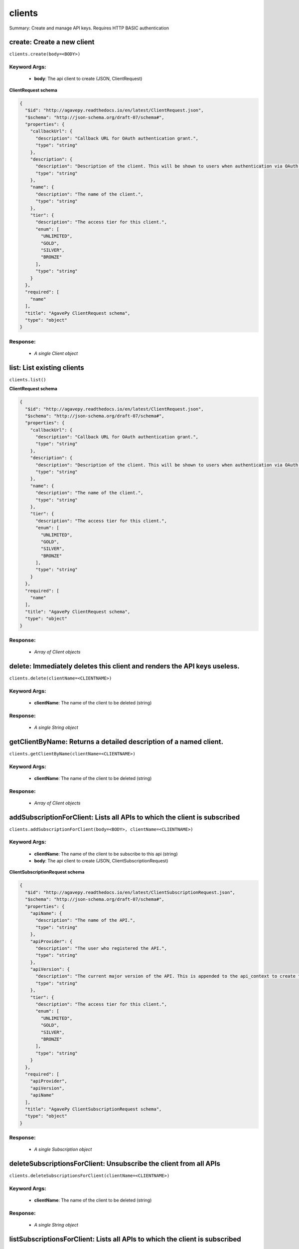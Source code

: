 *******
clients
*******

Summary: Create and manage API keys. Requires HTTP BASIC authentication

create: Create a new client
===========================
``clients.create(body=<BODY>)``

Keyword Args:
-------------
    * **body**: The api client to create (JSON, ClientRequest)


**ClientRequest schema**

.. code-block:: javascript

    {
      "$id": "http://agavepy.readthedocs.io/en/latest/ClientRequest.json",
      "$schema": "http://json-schema.org/draft-07/schema#",
      "properties": {
        "callbackUrl": {
          "description": "Callback URL for OAuth authentication grant.",
          "type": "string"
        },
        "description": {
          "description": "Description of the client. This will be shown to users when authentication via OAuth web flows",
          "type": "string"
        },
        "name": {
          "description": "The name of the client.",
          "type": "string"
        },
        "tier": {
          "description": "The access tier for this client.",
          "enum": [
            "UNLIMITED",
            "GOLD",
            "SILVER",
            "BRONZE"
          ],
          "type": "string"
        }
      },
      "required": [
        "name"
      ],
      "title": "AgavePy ClientRequest schema",
      "type": "object"
    }

Response:
---------
    * *A single Client object*

list: List existing clients
===========================
``clients.list()``

**ClientRequest schema**

.. code-block:: javascript

    {
      "$id": "http://agavepy.readthedocs.io/en/latest/ClientRequest.json",
      "$schema": "http://json-schema.org/draft-07/schema#",
      "properties": {
        "callbackUrl": {
          "description": "Callback URL for OAuth authentication grant.",
          "type": "string"
        },
        "description": {
          "description": "Description of the client. This will be shown to users when authentication via OAuth web flows",
          "type": "string"
        },
        "name": {
          "description": "The name of the client.",
          "type": "string"
        },
        "tier": {
          "description": "The access tier for this client.",
          "enum": [
            "UNLIMITED",
            "GOLD",
            "SILVER",
            "BRONZE"
          ],
          "type": "string"
        }
      },
      "required": [
        "name"
      ],
      "title": "AgavePy ClientRequest schema",
      "type": "object"
    }

Response:
---------
    * *Array of Client objects*

delete: Immediately deletes this client and renders the API keys useless.
=========================================================================
``clients.delete(clientName=<CLIENTNAME>)``

Keyword Args:
-------------
    * **clientName**: The name of the client to be deleted (string)


Response:
---------
    * *A single String object*

getClientByName: Returns a detailed description of a named client.
==================================================================
``clients.getClientByName(clientName=<CLIENTNAME>)``

Keyword Args:
-------------
    * **clientName**: The name of the client to be deleted (string)


Response:
---------
    * *Array of Client objects*

addSubscriptionForClient: Lists all APIs to which the client is subscribed
==========================================================================
``clients.addSubscriptionForClient(body=<BODY>, clientName=<CLIENTNAME>)``

Keyword Args:
-------------
    * **clientName**: The name of the client to be subscribe to this api (string)
    * **body**: The api client to create (JSON, ClientSubscriptionRequest)


**ClientSubscriptionRequest schema**

.. code-block:: javascript

    {
      "$id": "http://agavepy.readthedocs.io/en/latest/ClientSubscriptionRequest.json",
      "$schema": "http://json-schema.org/draft-07/schema#",
      "properties": {
        "apiName": {
          "description": "The name of the API.",
          "type": "string"
        },
        "apiProvider": {
          "description": "The user who registered the API.",
          "type": "string"
        },
        "apiVersion": {
          "description": "The current major version of the API. This is appended to the api_context to create the base API url.",
          "type": "string"
        },
        "tier": {
          "description": "The access tier for this client.",
          "enum": [
            "UNLIMITED",
            "GOLD",
            "SILVER",
            "BRONZE"
          ],
          "type": "string"
        }
      },
      "required": [
        "apiProvider",
        "apiVersion",
        "apiName"
      ],
      "title": "AgavePy ClientSubscriptionRequest schema",
      "type": "object"
    }

Response:
---------
    * *A single Subscription object*

deleteSubscriptionsForClient: Unsubscribe the client from all APIs
==================================================================
``clients.deleteSubscriptionsForClient(clientName=<CLIENTNAME>)``

Keyword Args:
-------------
    * **clientName**: The name of the client to be deleted (string)


Response:
---------
    * *A single String object*

listSubscriptionsForClient: Lists all APIs to which the client is subscribed
============================================================================
``clients.listSubscriptionsForClient(clientName=<CLIENTNAME>)``

Keyword Args:
-------------
    * **clientName**: The name of the client to be deleted (string)


Response:
---------
    * *Array of Subscription objects*

